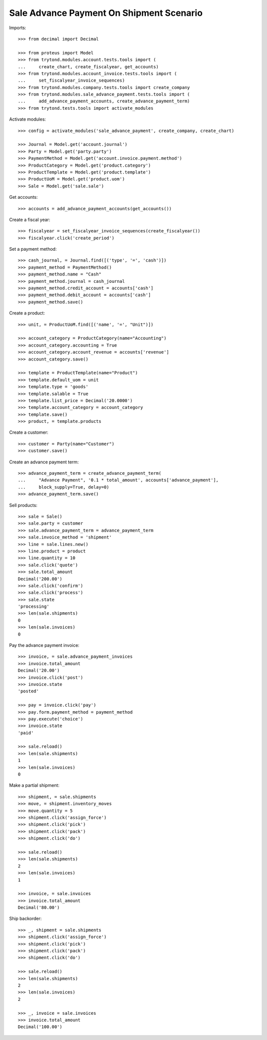 =========================================
Sale Advance Payment On Shipment Scenario
=========================================

Imports::

    >>> from decimal import Decimal

    >>> from proteus import Model
    >>> from trytond.modules.account.tests.tools import (
    ...     create_chart, create_fiscalyear, get_accounts)
    >>> from trytond.modules.account_invoice.tests.tools import (
    ...     set_fiscalyear_invoice_sequences)
    >>> from trytond.modules.company.tests.tools import create_company
    >>> from trytond.modules.sale_advance_payment.tests.tools import (
    ...     add_advance_payment_accounts, create_advance_payment_term)
    >>> from trytond.tests.tools import activate_modules

Activate modules::

    >>> config = activate_modules('sale_advance_payment', create_company, create_chart)

    >>> Journal = Model.get('account.journal')
    >>> Party = Model.get('party.party')
    >>> PaymentMethod = Model.get('account.invoice.payment.method')
    >>> ProductCategory = Model.get('product.category')
    >>> ProductTemplate = Model.get('product.template')
    >>> ProductUoM = Model.get('product.uom')
    >>> Sale = Model.get('sale.sale')

Get accounts::

    >>> accounts = add_advance_payment_accounts(get_accounts())

Create a fiscal year::

    >>> fiscalyear = set_fiscalyear_invoice_sequences(create_fiscalyear())
    >>> fiscalyear.click('create_period')

Set a payment method::

    >>> cash_journal, = Journal.find([('type', '=', 'cash')])
    >>> payment_method = PaymentMethod()
    >>> payment_method.name = "Cash"
    >>> payment_method.journal = cash_journal
    >>> payment_method.credit_account = accounts['cash']
    >>> payment_method.debit_account = accounts['cash']
    >>> payment_method.save()

Create a product::

    >>> unit, = ProductUoM.find([('name', '=', "Unit")])

    >>> account_category = ProductCategory(name="Accounting")
    >>> account_category.accounting = True
    >>> account_category.account_revenue = accounts['revenue']
    >>> account_category.save()

    >>> template = ProductTemplate(name="Product")
    >>> template.default_uom = unit
    >>> template.type = 'goods'
    >>> template.salable = True
    >>> template.list_price = Decimal('20.0000')
    >>> template.account_category = account_category
    >>> template.save()
    >>> product, = template.products

Create a customer::

    >>> customer = Party(name="Customer")
    >>> customer.save()

Create an advance payment term::

    >>> advance_payment_term = create_advance_payment_term(
    ...     "Advance Payment", '0.1 * total_amount', accounts['advance_payment'],
    ...     block_supply=True, delay=0)
    >>> advance_payment_term.save()

Sell products::

    >>> sale = Sale()
    >>> sale.party = customer
    >>> sale.advance_payment_term = advance_payment_term
    >>> sale.invoice_method = 'shipment'
    >>> line = sale.lines.new()
    >>> line.product = product
    >>> line.quantity = 10
    >>> sale.click('quote')
    >>> sale.total_amount
    Decimal('200.00')
    >>> sale.click('confirm')
    >>> sale.click('process')
    >>> sale.state
    'processing'
    >>> len(sale.shipments)
    0
    >>> len(sale.invoices)
    0

Pay the advance payment invoice::

    >>> invoice, = sale.advance_payment_invoices
    >>> invoice.total_amount
    Decimal('20.00')
    >>> invoice.click('post')
    >>> invoice.state
    'posted'

    >>> pay = invoice.click('pay')
    >>> pay.form.payment_method = payment_method
    >>> pay.execute('choice')
    >>> invoice.state
    'paid'

    >>> sale.reload()
    >>> len(sale.shipments)
    1
    >>> len(sale.invoices)
    0

Make a partial shipment::

    >>> shipment, = sale.shipments
    >>> move, = shipment.inventory_moves
    >>> move.quantity = 5
    >>> shipment.click('assign_force')
    >>> shipment.click('pick')
    >>> shipment.click('pack')
    >>> shipment.click('do')

    >>> sale.reload()
    >>> len(sale.shipments)
    2
    >>> len(sale.invoices)
    1

    >>> invoice, = sale.invoices
    >>> invoice.total_amount
    Decimal('80.00')

Ship backorder::

    >>> _, shipment = sale.shipments
    >>> shipment.click('assign_force')
    >>> shipment.click('pick')
    >>> shipment.click('pack')
    >>> shipment.click('do')

    >>> sale.reload()
    >>> len(sale.shipments)
    2
    >>> len(sale.invoices)
    2

    >>> _, invoice = sale.invoices
    >>> invoice.total_amount
    Decimal('100.00')
